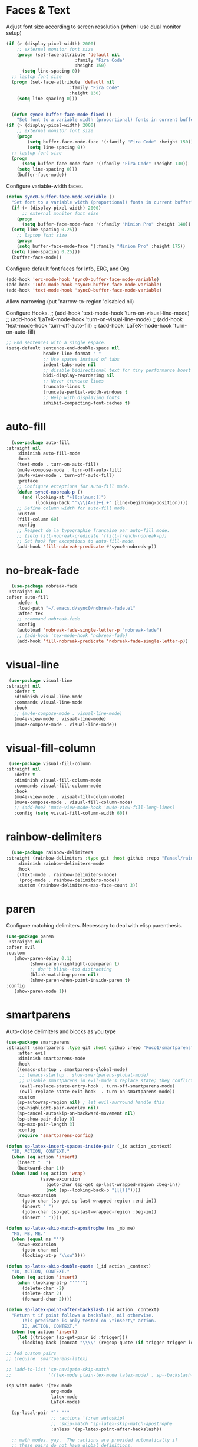* Faces & Text

    Adjust font size according to screen resolution (when I use dual monitor setup)
#+BEGIN_SRC emacs-lisp
  (if (> (display-pixel-width) 2000)
      ;; external monitor font size
      (progn (set-face-attribute 'default nil 
                            :family "Fira Code"
                            :height 150)
        (setq line-spacing 0))
    ;; laptop font size
    (progn (set-face-attribute 'default nil 
                          :family "Fira Code"
                          :height 130)
      (setq line-spacing 0)))


    (defun sync0-buffer-face-mode-fixed ()
      "Set font to a variable width (proportional) fonts in current buffer"
  (if (> (display-pixel-width) 2000)
      ;; external monitor font size
      (progn 
          (setq buffer-face-mode-face '(:family "Fira Code" :height 150))
          (setq line-spacing 0))
    ;; laptop font size
    (progn 
        (setq buffer-face-mode-face '(:family "Fira Code" :height 130))
      (setq line-spacing 0)))
      (buffer-face-mode))
 #+END_SRC

  Configure variable-width faces.
  #+BEGIN_SRC emacs-lisp
    (defun sync0-buffer-face-mode-variable ()
      "Set font to a variable width (proportional) fonts in current buffer"
      (if (> (display-pixel-width) 2000)
          ;; external monitor font size
        (progn
          (setq buffer-face-mode-face '(:family "Minion Pro" :height 140))
      (setq line-spacing 0.25))
        ;; laptop font size
        (progn
        (setq buffer-face-mode-face '(:family "Minion Pro" :height 175))
      (setq line-spacing 0.25)))
      (buffer-face-mode))
 #+END_SRC

    Configure default font faces for Info, ERC, and Org
#+BEGIN_SRC emacs-lisp
  (add-hook 'erc-mode-hook 'sync0-buffer-face-mode-variable)
  (add-hook 'Info-mode-hook 'sync0-buffer-face-mode-variable)
  (add-hook 'text-mode-hook 'sync0-buffer-face-mode-variable)
 #+END_SRC

  Allow narrowing
    (put 'narrow-to-region 'disabled nil)

Configure Hooks. 
   ;; (add-hook 'text-mode-hook 'turn-on-visual-line-mode)
   ;; (add-hook 'LaTeX-mode-hook 'turn-on-visual-line-mode)
   ;; (add-hook 'text-mode-hook 'turn-off-auto-fill)
   ;; (add-hook 'LaTeX-mode-hook 'turn-on-auto-fill)


#+BEGIN_SRC emacs-lisp
  ;; End sentences with a single espace.
  (setq-default sentence-end-double-space nil
                header-line-format " "
                ;; Use spaces instead of tabs
                indent-tabs-mode nil              
                ;; disable bidirectional text for tiny performance boost
                bidi-display-reordering nil 
                ;; Never truncate lines
                truncate-lines t
                truncate-partial-width-windows t
                ;; Help with displaying fonts
                inhibit-compacting-font-caches t)
 #+END_SRC

* auto-fill

 #+BEGIN_SRC emacs-lisp
   (use-package auto-fill
 :straight nil
     :diminish auto-fill-mode
     :hook 
     (text-mode . turn-on-auto-fill)
     (mu4e-compose-mode . turn-off-auto-fill)
     (mu4e-view-mode . turn-off-auto-fill)
     :preface
     ;; Configure exceptions for auto-fill mode. 
     (defun sync0-nobreak-p ()
       (and (looking-at "+[[:alnum:]]")
            (looking-back "^\\\[A-z]+{.+" (line-beginning-position))))
     ;; Define column width for auto-fill mode. 
     :custom
     (fill-column 60)
     :config
     ;; Respect de la typographie française par auto-fill mode.
     ;; (setq fill-nobreak-predicate '(fill-french-nobreak-p))
     ;; Set hook for exceptions to auto-fill-mode.
     (add-hook 'fill-nobreak-predicate #'sync0-nobreak-p))
  #+END_SRC

* no-break-fade
#+BEGIN_SRC emacs-lisp
  (use-package nobreak-fade 
 :straight nil
:after auto-fill
    :defer t
    :load-path "~/.emacs.d/sync0/nobreak-fade.el" 
    :after tex
    ;; :command nobreak-fade
    :config
    (autoload 'nobreak-fade-single-letter-p "nobreak-fade")
    ;; (add-hook 'tex-mode-hook 'nobreak-fade)
    (add-hook 'fill-nobreak-predicate 'nobreak-fade-single-letter-p))
#+END_SRC

* visual-line
#+BEGIN_SRC emacs-lisp
  (use-package visual-line
 :straight nil
    :defer t
    :diminish visual-line-mode
    :commands visual-line-mode
    :hook 
    ;; (mu4e-compose-mode . visual-line-mode)
    (mu4e-view-mode . visual-line-mode) 
    (mu4e-compose-mode . visual-line-mode))
#+END_SRC

* visual-fill-column
#+BEGIN_SRC emacs-lisp
  (use-package visual-fill-column
 :straight nil
    :defer t
    :diminish visual-fill-column-mode
    :commands visual-fill-column-mode
    :hook 
    (mu4e-view-mode . visual-fill-column-mode)
    (mu4e-compose-mode . visual-fill-column-mode)
    ;; (add-hook 'mu4e-view-mode-hook 'mu4e-view-fill-long-lines)
    :config (setq visual-fill-column-width 60))
#+END_SRC

* rainbow-delimiters
#+BEGIN_SRC emacs-lisp
  (use-package rainbow-delimiters
:straight (rainbow-delimiters :type git :host github :repo "Fanael/rainbow-delimiters") 
    :diminish rainbow-delimiters-mode
    :hook 
    ((text-mode . rainbow-delimiters-mode)
     (prog-mode . rainbow-delimiters-mode))
    :custom (rainbow-delimiters-max-face-count 3))
  #+END_SRC 

* paren
Configure matching delimiters. Necessary to deal with elisp
parenthesis.

 #+BEGIN_SRC emacs-lisp
(use-package paren
 :straight nil
:after evil
:custom
   (show-paren-delay 0.1)
         (show-paren-highlight-openparen t)
         ;; don't blink--too distracting
         (blink-matching-paren nil)
         (show-paren-when-point-inside-paren t)
:config
   (show-paren-mode 1))
  #+END_SRC

* smartparens 
   Auto-close delimiters and blocks as you type

#+BEGIN_SRC emacs-lisp
(use-package smartparens
:straight (smartparens :type git :host github :repo "Fuco1/smartparens") 
    :after evil
    :diminish smartparens-mode
    :hook 
    ((emacs-startup . smartparens-global-mode)
     ;; (emacs-startup . show-smartparens-global-mode)
     ;; Disable smartparens in evil-mode's replace state; they conflict.
     (evil-replace-state-entry-hook . turn-off-smartparens-mode)
     (evil-replace-state-exit-hook  . turn-on-smartparens-mode))
    :custom
    (sp-autowrap-region nil) ; let evil-surround handle this
    (sp-highlight-pair-overlay nil)
    (sp-cancel-autoskip-on-backward-movement nil)
    (sp-show-pair-delay 0)
    (sp-max-pair-length 3)
    :config
    (require 'smartparens-config)

(defun sp-latex-insert-spaces-inside-pair (_id action _context)
  "ID, ACTION, CONTEXT."
  (when (eq action 'insert)
    (insert "  ")
    (backward-char 1))
  (when (and (eq action 'wrap)
             (save-excursion
               (goto-char (sp-get sp-last-wrapped-region :beg-in))
               (not (sp--looking-back-p "[[{(]"))))
    (save-excursion
      (goto-char (sp-get sp-last-wrapped-region :end-in))
      (insert " ")
      (goto-char (sp-get sp-last-wrapped-region :beg-in))
      (insert " "))))

(defun sp-latex-skip-match-apostrophe (ms _mb me)
  "MS, MB, ME."
  (when (equal ms "'")
    (save-excursion
      (goto-char me)
      (looking-at-p "\\sw"))))

(defun sp-latex-skip-double-quote (_id action _context)
  "ID, ACTION, CONTEXT."
  (when (eq action 'insert)
    (when (looking-at-p "''''")
      (delete-char -2)
      (delete-char 2)
      (forward-char 2))))

(defun sp-latex-point-after-backslash (id action _context)
  "Return t if point follows a backslash, nil otherwise.
      This predicate is only tested on \"insert\" action.
      ID, ACTION, CONTEXT."
  (when (eq action 'insert)
    (let ((trigger (sp-get-pair id :trigger)))
      (looking-back (concat "\\\\" (regexp-quote (if trigger trigger id))) nil))))

;; Add custom pairs
;; (require 'smartparens-latex)

;; (add-to-list 'sp-navigate-skip-match
;;              '((tex-mode plain-tex-mode latex-mode) . sp--backslash-skip-match))

(sp-with-modes '(tex-mode
                 org-mode
                 latex-mode
                 LaTeX-mode)

  (sp-local-pair "`" "'"
                 ;; :actions '(:rem autoskip)
                 ;; :skip-match 'sp-latex-skip-match-apostrophe
                 :unless '(sp-latex-point-after-backslash))

  ;; math modes, yay.  The :actions are provided automatically if
  ;; these pairs do not have global definitions.

  (sp-local-pair "$" "$")
  (sp-local-pair "\\[" "\\]"
                 :unless '(sp-latex-point-after-backslash))

  ;; disable useless pairs.
  (sp-local-pair "\\\\(" nil :actions nil)
  (sp-local-pair "'" nil :actions nil)
  (sp-local-pair "\\\"" nil :actions nil)

  ;; quote should insert ``'' instead of double quotes.  If we ever
  ;; need to insert ", C-q is our friend.
  ;; (sp-local-pair "``" "''"
  ;;                :trigger "\""
  ;;                :unless '(sp-latex-point-after-backslash)
  ;;                :post-handlers '(sp-latex-skip-double-quote))

  ;; add the prefix function sticking to {} pair
  (sp-local-pair "{" nil :prefix "\\\\\\(\\sw\\|\\s_\\)*")

  ;; do not add more space when slurping
  (sp-local-pair "{" "}")
  (sp-local-pair "(" ")")
  (sp-local-pair "[" "]")

  ;; pairs for big brackets.  Needs more research on what pairs are
  ;; useful to add here.  Post suggestions if you know some.
  ;; (sp-local-pair "\\left(" "\\right)"
  ;;                :trigger "\\l("
  ;;                :when '(sp-in-math-p)
  ;;                :post-handlers '(sp-latex-insert-spaces-inside-pair))
  ;; (sp-local-pair "\\left[" "\\right]"
  ;;                :trigger "\\l["
  ;;                :when '(sp-in-math-p)
  ;;                :post-handlers '(sp-latex-insert-spaces-inside-pair))
  ;; (sp-local-pair "\\left\\{" "\\right\\}"
  ;;                :trigger "\\l{"
  ;;                :when '(sp-in-math-p)
  ;;                :post-handlers '(sp-latex-insert-spaces-inside-pair))
  ;; (sp-local-pair "\\left|" "\\right|"
  ;;                :trigger "\\l|"
  ;;                :when '(sp-in-math-p)
  ;;                :post-handlers '(sp-latex-insert-spaces-inside-pair))
  ;; (sp-local-pair "\\bigl(" "\\bigr)"
  ;;                :post-handlers '(sp-latex-insert-spaces-inside-pair))
  ;; (sp-local-pair "\\biggl(" "\\biggr)"
  ;;                :post-handlers '(sp-latex-insert-spaces-inside-pair))
  ;; (sp-local-pair "\\Bigl(" "\\Bigr)"
  ;;                :post-handlers '(sp-latex-insert-spaces-inside-pair))
  ;; (sp-local-pair "\\Biggl(" "\\Biggr)"
  ;;                :post-handlers '(sp-latex-insert-spaces-inside-pair))
  ;; (sp-local-pair "\\bigl[" "\\bigr]"
  ;;                :post-handlers '(sp-latex-insert-spaces-inside-pair))
  ;; (sp-local-pair "\\biggl[" "\\biggr]"
  ;;                :post-handlers '(sp-latex-insert-spaces-inside-pair))
  ;; (sp-local-pair "\\Bigl[" "\\Bigr]"
  ;;                :post-handlers '(sp-latex-insert-spaces-inside-pair))
  ;; (sp-local-pair "\\Biggl[" "\\Biggr]"
  ;;                :post-handlers '(sp-latex-insert-spaces-inside-pair))
  ;; (sp-local-pair "\\bigl\\{" "\\bigr\\}"
  ;;                :post-handlers '(sp-latex-insert-spaces-inside-pair))
  ;; (sp-local-pair "\\biggl\\{" "\\biggr\\}"
  ;;                :post-handlers '(sp-latex-insert-spaces-inside-pair))
  ;; (sp-local-pair "\\Bigl\\{" "\\Bigr\\}"
  ;;                :post-handlers '(sp-latex-insert-spaces-inside-pair))
  ;; (sp-local-pair "\\Biggl\\{" "\\Biggr\\}"
  ;;                :post-handlers '(sp-latex-insert-spaces-inside-pair))
  ;; (sp-local-pair "\\lfloor" "\\rfloor"
  ;;                :post-handlers '(sp-latex-insert-spaces-inside-pair))
  ;; (sp-local-pair "\\lceil" "\\rceil"
  ;;                :post-handlers '(sp-latex-insert-spaces-inside-pair))
  ;; (sp-local-pair "\\langle" "\\rangle"
  ;;                :post-handlers '(sp-latex-insert-spaces-inside-pair))
  ;; (sp-local-pair  "\\lVert" "\\rVert"
  ;;                 :when '(sp-in-math-p)
  ;;                 :trigger "\\lVert"
  ;;                 :post-handlers '(sp-latex-insert-spaces-inside-pair))
  ;; (sp-local-pair  "\\lvert" "\\rvert"
  ;;                 :when '(sp-in-math-p)
  ;;                 :trigger "\\lvert"
  ;;                 :post-handlers '(sp-latex-insert-spaces-inside-pair)))

  ;; some common wrappings
  (sp-local-tag "\"" "``" "''" :actions '(wrap)))

(defhydra hydra-learn-sp (:hint nil)
  "
          _B_ backward-sexp            -----
          _F_ forward-sexp               _s_ splice-sexp
          _L_ backward-down-sexp         _df_ splice-sexp-killing-forward
          _H_ backward-up-sexp           _db_ splice-sexp-killing-backward
        ^^------                         _da_ splice-sexp-killing-around
          _k_ down-sexp                -----
          _j_ up-sexp                    _C-s_ select-next-thing-exchange
        -^^-----                         _C-p_ select-previous-thing
          _n_ next-sexp                  _C-n_ select-next-thing
          _p_ previous-sexp            -----
          _a_ beginning-of-sexp          _C-f_ forward-symbol
          _z_ end-of-sexp                _C-b_ backward-symbol
        --^^-                          -----
          _t_ transpose-sexp             _c_ convolute-sexp
        -^^--                            _g_ absorb-sexp
          _x_ delete-char                _q_ emit-sexp
          _dw_ kill-word               -----
          _dd_ kill-sexp                 _,b_ extract-before-sexp
        -^^--                            _,a_ extract-after-sexp
          _S_ unwrap-sexp              -----
        -^^--                            _AP_ add-to-previous-sexp
          _C-h_ forward-slurp-sexp       _AN_ add-to-next-sexp
          _C-l_ forward-barf-sexp      -----
          _C-S-h_ backward-slurp-sexp    _ join-sexp
          _C-S-l_ backward-barf-sexp     _|_ split-sexp
        "
  ;; TODO: Use () and [] - + * | <space>
  ("B" sp-backward-sexp );; similiar to VIM b
  ("F" sp-forward-sexp );; similar to VIM f
  ;;
  ("L" sp-backward-down-sexp )
  ("H" sp-backward-up-sexp )
  ;;
  ("k" sp-down-sexp ) ; root - towards the root
  ("j" sp-up-sexp )
  ;;
  ("n" sp-next-sexp )
  ("p" sp-previous-sexp )
  ;; a..z
  ("a" sp-beginning-of-sexp )
  ("z" sp-end-of-sexp )
  ;;
  ("t" sp-transpose-sexp )
  ;;
  ("x" sp-delete-char )
  ("dw" sp-kill-word )
  ;;("ds" sp-kill-symbol ) ;; Prefer kill-sexp
  ("dd" sp-kill-sexp )
  ;;("yy" sp-copy-sexp ) ;; Don't like it. Pref visual selection
  ;;
  ("S" sp-unwrap-sexp ) ;; Strip!
  ;;("wh" sp-backward-unwrap-sexp ) ;; Too similar to above
  ;;
  ("C-h" sp-forward-slurp-sexp )
  ("C-l" sp-forward-barf-sexp )
  ("C-S-h" sp-backward-slurp-sexp )
  ("C-S-l" sp-backward-barf-sexp )
  ;;
  ;;("C-[" (bind (sp-wrap-with-pair "[")) ) ;;FIXME
  ;;("C-(" (bind (sp-wrap-with-pair "(")) )
  ;;
  ("s" sp-splice-sexp )
  ("df" sp-splice-sexp-killing-forward )
  ("db" sp-splice-sexp-killing-backward )
  ("da" sp-splice-sexp-killing-around )
  ;;
  ("C-s" sp-select-next-thing-exchange )
  ("C-p" sp-select-previous-thing )
  ("C-n" sp-select-next-thing )
  ;;
  ("C-f" sp-forward-symbol )
  ("C-b" sp-backward-symbol )
  ;;
  ;;("C-t" sp-prefix-tag-object)
  ;;("H-p" sp-prefix-pair-object)
  ("c" sp-convolute-sexp )
  ("g" sp-absorb-sexp )
  ("q" sp-emit-sexp )
  ;;
  (",b" sp-extract-before-sexp )
  (",a" sp-extract-after-sexp )
  ;;
  ("AP" sp-add-to-previous-sexp );; Difference to slurp?
  ("AN" sp-add-to-next-sexp )
  ;;
  ("_" sp-join-sexp ) ;;Good
  ("|" sp-split-sexp )) 

    :bind (("M-g M-p" . hydra-learn-sp/body)))
#+END_SRC 

* abbrev

#+BEGIN_SRC emacs-lisp
  (use-package abbrev
 :straight nil
    :diminish abbrev-mode
    :custom
    ;; Tell Emacs where to read abbrevs.  
    (abbrev-file-name "~/.emacs.d/abbrev_defs")
    ;; Save abbrevs when files are saved.
    (save-abbrevs t)
    ;; Don't notify when abbrevs are saved.
    (save-abbrevs 'silently)
    ;; Accept ' as a word constituent. 
    (dabbrev-abbrev-char-regexp  "\\sw")
    :config 
    ;; Avoid errors when reading abbrev_defs.
    (if (file-exists-p abbrev-file-name)
        (quietly-read-abbrev-file))

    ;; Avoid expansion character insertion. 
    ;; Use this function on a per-abbrev basis.
    ;; This is the "hook" function
    (defun dont-insert-expansion-char ()  t) 
    ;; The hook should have a "no-self-insert" property set 
    (put 'dont-insert-expansion-char 'no-self-insert t) 

    ;; Initialize abbrev-mode by default. 
    (setq-default abbrev-mode t)

    ;; Add abbrevs manually.
    (defun sync0-define-local-abbrev (name expansion)
      "Defines a new abbrev for current local abbrev table."
      (interactive "sEnter abbrev:\nsEnter expansion:")
      (when (and name expansion (not (equal name expansion)))
        (define-abbrev local-abbrev-table name expansion)
        (message "\"%s\" now expands to \"%s\" %sally"
                 name expansion "loc")))

    ;; Auto-update abbrev table on save.
    (add-hook 'after-save-hook (lambda ()
                                 (when (equal buffer-file-name "/home/sync0/.emacs.d/abbrev_defs")
                                   (read-abbrev-file)))))
  #+END_SRC 
  
* company-mode
#+BEGIN_SRC emacs-lisp
        (use-package company
        ;; :straight (company :type git :host github :repo "company-mode/company-mode") 
        :hook
        (after-init . global-company-mode)
        :custom
                (company-idle-delay 0.1)
                (company-minimum-prefix-length 2)
                (company-tooltip-limit 5)
                (company-tooltip-align-annotations t)
                (company-require-match 'never)
                (company-global-modes '(not erc-mode message-mode help-mode gud-mode))
                (company-frontends '(company-pseudo-tooltip-frontend 
                            company-echo-metadata-frontend))  
                (company-backends '(company-capf))
                (company-auto-complete nil)
                ;; (company-auto-complete-chars nil)
                ;; Only search the current buffer for `company-dabbrev' (a backend that
                ;; suggests text your open buffers). This prevents Company from causing
                ;; lag once you have a lot of buffers open.
                ;; company-dabbrev-other-buffers nil
                ;; Make `company-dabbrev' fully case-sensitive, to improve UX with
                ;; domain-specific words with particular casing.
      ;; company-dabbrev-ignore-case nil
                ;; company-dabbrev-downcase nil
    :config
;; Disable company-mode in bibtex-mode (clashes with yasnippets)
 (add-hook 'bibtex-mode-hook (company-mode -1))
   ;; (require 'company-bibtex)

    (defvar +company-backend-alist
      '((text-mode company-capf  company-yasnippet company-org-roam)
      ;; '((text-mode company-capf  company-yasnippet company-ispell company-org-roam)
      ;; '((text-mode company-capf company-dabbrev company-yasnippet company-ispell company-org-roam)
      ;;(text-mode company-capf company-yasnippet company-ispell company-bibtex)
        (prog-mode company-elisp company-capf company-yasnippet)
        (conf-mode company-capf company-dabbrev-code company-yasnippet))
      "An alist matching modes to company backends. The backends for any mode is
    built from this.")

    (defun +company--backends ()
      (let (backends)
        (let ((mode major-mode)
              (modes (list major-mode)))
          (while (setq mode (get mode 'derived-mode-parent))
            (push mode modes))
          (dolist (mode modes)
            (dolist (backend (append (cdr (assq mode +company-backend-alist))
                                     (default-value 'company-backends)))
              (push backend backends)))
          (delete-dups
           (append (cl-loop for (mode . backends) in +company-backend-alist
                            if (or (eq major-mode mode)  ; major modes
                                   (and (boundp mode)
                                        (symbol-value mode))) ; minor modes
                            append backends)
                   (nreverse backends))))))

    (defun doom-temp-buffer-p (buf)
      "Returns non-nil if BUF is temporary."
      (equal (substring (buffer-name buf) 0 1) " "))

    (defun +company-init-backends-h ()
      "Set `company-backends' for the current buffer."
      (or (memq major-mode '(fundamental-mode special-mode))
          buffer-read-only
          (doom-temp-buffer-p (or (buffer-base-buffer) (current-buffer)))
          (setq-local company-backends (+company--backends))))

    (put '+company-init-backends-h 'permanent-local-hook t)

    (add-hook 'after-change-major-mode-hook #'+company-init-backends-h 'append)

    (defun sync0-config-prose-completion ()
      "Make auto-complete less agressive in this buffer."
      (setq-local company-minimum-prefix-length 4))
    ;;  (setq-local ac-auto-start 6)

    (add-hook 'text-mode-hook #'sync0-config-prose-completion)

      )
#+END_SRC 

* company-bibtex
 #+BEGIN_SRC emacs-lisp
  (use-package company-bibtex
:straight (company-bibtex :type git :host github :repo "gbgar/company-bibtex") 
:disabled t
:custom
(company-bibtex-key-regex "[[:alnum:]+_]*")
(company-bibtex-bibliography '("/home/sync0/Dropbox/notes/bibliography.bib")))
 #+END_SRC 

* company-box
#+BEGIN_SRC emacs-lisp
  (use-package company-box
:straight (company-box :type git :host github :repo "sebastiencs/company-box") 
    ;; :when (featurep! +childframe)
    :hook (company-mode . company-box-mode)
    :config
    (setq company-box-show-single-candidate t
          company-box-backends-colors nil
;;          company-box-max-candidates 50
          company-box-icons-alist 'company-box-icons-all-the-icons
          ;; company-box-icons-functions
          ;; (cons #'+company-box-icons--elisp-fn
          ;;       (delq 'company-box-icons--elisp
          ;;             company-box-icons-functions))
          company-box-icons-all-the-icons
          (let ((all-the-icons-scale-factor 0.8))
            `((Unknown       . ,(all-the-icons-material "find_in_page"             :face 'all-the-icons-purple))
              (Text          . ,(all-the-icons-material "text_fields"              :face 'all-the-icons-green))
              (Method        . ,(all-the-icons-material "functions"                :face 'all-the-icons-red))
              (Function      . ,(all-the-icons-material "functions"                :face 'all-the-icons-red))
              (Constructor   . ,(all-the-icons-material "functions"                :face 'all-the-icons-red))
              (Field         . ,(all-the-icons-material "functions"                :face 'all-the-icons-red))
              (Variable      . ,(all-the-icons-material "adjust"                   :face 'all-the-icons-blue))
              (Class         . ,(all-the-icons-material "class"                    :face 'all-the-icons-red))
              (Interface     . ,(all-the-icons-material "settings_input_component" :face 'all-the-icons-red))
              (Module        . ,(all-the-icons-material "view_module"              :face 'all-the-icons-red))
              (Property      . ,(all-the-icons-material "settings"                 :face 'all-the-icons-red))
              (Unit          . ,(all-the-icons-material "straighten"               :face 'all-the-icons-red))
              (Value         . ,(all-the-icons-material "filter_1"                 :face 'all-the-icons-red))
              (Enum          . ,(all-the-icons-material "plus_one"                 :face 'all-the-icons-red))
              (Keyword       . ,(all-the-icons-material "filter_center_focus"      :face 'all-the-icons-red))
              (Snippet       . ,(all-the-icons-material "short_text"               :face 'all-the-icons-red))
              (Color         . ,(all-the-icons-material "color_lens"               :face 'all-the-icons-red))
              (File          . ,(all-the-icons-material "insert_drive_file"        :face 'all-the-icons-red))
              (Reference     . ,(all-the-icons-material "collections_bookmark"     :face 'all-the-icons-red))
              (Folder        . ,(all-the-icons-material "folder"                   :face 'all-the-icons-red))
              (EnumMember    . ,(all-the-icons-material "people"                   :face 'all-the-icons-red))
              (Constant      . ,(all-the-icons-material "pause_circle_filled"      :face 'all-the-icons-red))
              (Struct        . ,(all-the-icons-material "streetview"               :face 'all-the-icons-red))
              (Event         . ,(all-the-icons-material "event"                    :face 'all-the-icons-red))
              (Operator      . ,(all-the-icons-material "control_point"            :face 'all-the-icons-red))
              (TypeParameter . ,(all-the-icons-material "class"                    :face 'all-the-icons-red))
              (Template      . ,(all-the-icons-material "short_text"               :face 'all-the-icons-green))
              (ElispFunction . ,(all-the-icons-material "functions"                :face 'all-the-icons-red))
              (ElispVariable . ,(all-the-icons-material "check_circle"             :face 'all-the-icons-blue))
              (ElispFeature  . ,(all-the-icons-material "stars"                    :face 'all-the-icons-orange))
              (ElispFace     . ,(all-the-icons-material "format_paint"            :face 'all-the-icons-pink))))))
#+END_SRC 

  (add-to-list 'company-box-frame-parameters '(tab-bar-lines . 0))


  company-idle-delay 0.1
 company-minimum-prefix-length 2 
 (setq company-idle-delay 0.1
       company-minimum-prefix-length 3
       company-backends '(company-capf
                          company-ispell
                          company-yasnippet
                          company-etags
                          company-elisp
                          company-files
                          company-gtags))

 (require 'company)

 (add-hook 'after-init-hook 'global-company-mode)

 ;; Don't enable company-mode in below major modes, OPTIONAL
 (setq company-global-modes '(not eshell-mode comint-mode erc-mode rcirc-mode))

 ;; "text-mode" is a major mode for editing files of text in a human language"
 ;; most major modes for non-programmers inherit from text-mode
 (defun text-mode-hook-setup ()
   ;; make `company-backends' local is critcal
   ;; or else, you will have completion in every major mode, that's very annoying!
   (make-local-variable 'company-backends)


 (setq company-ispell-available t) ; error without this

   ;; company-ispell is the plugin to complete words
 (add-to-list 'company-backends 'company-ispell)

 ;; OPTIONAL, if `company-ispell-dictionary' is nil, `ispell-complete-word-dict' is used
 ;; but I prefer hard code the dictionary path. That's more portable.
 (setq company-ispell-dictionary (file-truename "~/.emacs.d/dictionaries/francais.txt")))


 (add-hook 'text-mode-hook 'text-mode-hook-setup)

 (defun toggle-company-ispell ()
   (interactive)
   (cond
    ((memq 'company-ispell company-backends)
     (setq company-backends (delete 'company-ispell company-backends))
     (message "company-ispell disabled"))
    (t
     (add-to-list 'company-backends 'company-ispell)
     (message "company-ispell enabled!"))))

 ;; skip the downcase that company does to the variables I autocomplete
 (setq company-dabbrev-downcase 0)

 ;; time it takes before company begins completing
 (setq company-idle-delay 0.1)
 ;;(setq company-selection-wrap-around t)
 (define-key company-active-map [tab] 'company-complete)
 ;;(define-key company-active-map (kbd "M-j") 'company-select-next)
 ;;(define-key company-active-map (kbd "M-k") 'company-select-previous)
 ;;(add-hook 'company-mode-hook
  ;;           (lambda ()
    ;;           (define-key evil-insert-state-local-map (kbd "TAB") 'company-complete)
      ;;         (define-key evil-insert-state-local-map (kbd "C-j") 'company-select-next)
        ;;       (define-key evil-insert-state-local-map (kbd "C-k") 'company-select-previous)))

 ;; avoid conflict with yasnippet 
 (advice-add 'company-complete-common :before (lambda () (setq my-company-point (point))))
 (advice-add 'company-complete-common :after (lambda ()
  		  				 (when (equal my-company-point (point))
  			  			   (yas-expand))))

* ispell 
#+BEGIN_SRC emacs-lisp
  (use-package ispell
    :custom
    ;; Save a new word to personal dictionary without asking
    (ispell-silently-savep t)
    ;; Set up hunspell dictionaries
    (ispell-hunspell-dict-paths-alist
     '(("en_US-large" "/usr/share/hunspell/en_US-large.aff")
       ("de_DE" "/usr/share/hunspell/de_DE.aff")
       ;; ("it_IT" "/usr/share/hunspell/it_IT.aff")
       ("es" "/usr/share/hunspell/es.aff")
       ("pt_BR" "/usr/share/hunspell/pt_BR.aff")
       ("fr_FR" "/usr/share/hunspell/fr_FR.aff")))
    :config 
    ;; if hunspell does NOT exist, use aspell
    (cond ((executable-find "hunspell")
           (setq ispell-program-name "hunspell")
           ;;(setq ispell-local-dictionary "en_US")
           (setq ispell-local-dictionary-alist '(("en_US-large" "[[:alpha:]]" "[^[:alpha:]]" "['-]" t ("-d" "en_US-large" ) nil utf-8)
                                                 ("de_DE" "[[:alpha:]ÄÖÜéäöüß]" "[^[:alpha:]ÄÖÜéäöüß]" "['’-]" t ("-d" "de_DE") nil utf-8)
                                                 ("es" "[[:alpha:]ÁÉÍÓÚÄËÏÖÜÑáéíóúäëïöüñ]" "[^[:alpha:]ÁÉÍÓÚÄËÏÖÜÑáéíóúäëïöüñ]" "['’-]" t ("-d" "es") nil utf-8)
                                                 ("pt_BR" "[[:alpha:]a-zàáâãçéêíóôõúüA-ZÀÁÂÃÇÉÊÍÓÔÕÚÜ]" "[^[:alpha:]a-zàáâãçéêíóôõúüA-ZÀÁÂÃÇÉÊÍÓÔÕÚÜ]" "['-]" t  ("-d" "pt_BR") nil utf-8)
                                                 ;; ("pt_BR" "[a-zàáâãçéêíóôõúüA-ZÀÁÂÃÇÉÊÍÓÔÕÚÜ]" "[^a-zàáâãçéêíóôõúüA-ZÀÁÂÃÇÉÊÍÓÔÕÚÜ]" "['-]" t  ("-d" "pt_BR") nil utf-8)
                                                 ;; ("it_IT" "[[:alpha:]AEÉIOUàèéìòù]" "[^[:alpha:]AEÉIOUàèéìòù]" "['’-]" t ("-d" "it_IT") "~tex" nil utf-8)
                                                 ("fr_FR" "[[:alpha:]ÀÂÇÈÉÊËÎÏÔÙÛÜàâçèéêëîïôùûü]" "[^[:alpha:]ÀÂÇÈÉÊËÎÏÔÙÛÜàâçèéêëîïôùûü]" "[’'-]" t ("-d" "fr_FR")  nil utf-8))))

          ((executable-find "aspell")
           (setq ispell-program-name "aspell")
           ;; Please note ispell-extra-args contains ACTUAL parameters passed to aspell
           (setq ispell-extra-args '("--sug-mode=ultra"))))

    ;; This functions was borrowed from Artur Malabarba. See his discussion
    ;; here:
    ;; http://endlessparentheses.com/ispell-and-abbrev-the-perfect-auto-correct.html

    ;; Ignore sections of files for spellcheck
    (add-to-list 'ispell-skip-region-alist '(":\\(PROPERTIES\\|LOGBOOK\\):" . ":END:"))
    (add-to-list 'ispell-skip-region-alist '("#\\+BEGIN_SRC" . "#\\+END_SRC"))
    (add-to-list 'ispell-skip-region-alist '("#\\+BEGIN_EXAMPLE" . "#\\+END_EXEMPLE"))
    (add-to-list 'ispell-skip-region-alist '("#\\+BEGIN_equation" . "#\\+END_equation"))
    (add-to-list 'ispell-skip-region-alist '("#\\+BEGIN_labeling" . "#\\+END_labeling"))
    (add-to-list 'ispell-skip-region-alist '("#\\+BEGIN_equation*" . "#\\+END_equation*"))
    (add-to-list 'ispell-skip-region-alist '("#\\+BEGIN_align" . "#\\+END_align"))
    (add-to-list 'ispell-skip-region-alist '("#\\+BEGIN_align*" . "#\\+END_align*"))
    (add-to-list 'ispell-skip-region-alist '(org-property-drawer-re))
    (add-to-list 'ispell-skip-region-alist '("\\$" . "\\$")))
#+END_SRC 

* flyspell
 #+BEGIN_SRC emacs-lisp
   (use-package flyspell 
     :diminish flyspell-mode
     :after (org ispell)
     :hook (text-mode . flyspell-mode)
     :custom
     (ispell-parser 'tex)
     (flyspell-issue-message-flag nil)
     :config
     ;; Check next highlighted word custom function.
     (defun sync0-flyspell-check-next-highlighted-word ()
       "Custom function to spell check next highlighted word"
       (interactive)
       (flyspell-goto-next-error)
       (ispell-word)))
 #+END_SRC 

* guess-language
Emacs minor mode that detects the language you're typing in.
Automatically switches spell checker. Supports multiple languages
per document.

#+BEGIN_SRC emacs-lisp
      (use-package guess-language
:straight (guess-language :type git :host github :repo "tmalsburg/guess-language.el") 
        :after (ispell evil hydra company)
        :hook (text-mode . guess-language-mode)
        :init
        (set-input-method nil)

        (defvar sync0-language-active 'english
          "Currently active natural language")
        :custom
        (guess-language-languages '(en fr es de pt))
        (guess-language-min-paragraph-length 30)
        (guess-language-langcodes
         '((en . ("en_US-large" "english"))
           ;; (it . ("it_IT" "italian"))
           (pt . ("pt_BR" "portuguese"))
           (de . ("de_DE" "german"))
           (fr . ("fr_FR" "french"))
           (es . ("es" "spanish"))))
        :config 

        (defun sync0-language-change (lang beginning end)
          "Set of functions to run after a different language is detected."
          (unless (string-equal guess-language-current-language lang)
            ;;(unless (string-equal sync0-language-active-language lang))
            (cond 
             ((string-equal lang "es")
              (progn
                (setq sync0-language-active "spanish")
                (setq local-abbrev-table spanish-mode-abbrev-table)
                (set-input-method "spanish-prefix")
                (ispell-change-dictionary "es")
                ;;  (setq company-ispell-dictionary  (file-truename (concat user-emacs-directory "dictionaries/spanish.txt")))
                ))
             ((string-equal lang "de")
              (progn
                (setq sync0-language-active "german")
                (setq local-abbrev-table german-mode-abbrev-table)
                (set-input-method "german-prefix")
                (ispell-change-dictionary "de_DE")
                 ;; (setq company-ispell-dictionary  (file-truename (concat user-emacs-directory "dictionaries/french.txt")))
                ))
             ((string-equal lang "pt")
              (progn
                (setq sync0-language-active "portuguese")
                (setq local-abbrev-table portuguese-mode-abbrev-table)
                (set-input-method "portuguese-prefix")
                (ispell-change-dictionary "pt_BR")
                ;;  (setq company-ispell-dictionary  (file-truename (concat user-emacs-directory "dictionaries/portuguese.txt")))
                ))
             ((string-equal lang "fr")
              (progn
                (setq sync0-language-active "french")
                (setq local-abbrev-table french-mode-abbrev-table)
                (set-input-method "french-prefix")
                (ispell-change-dictionary "fr_FR")
                 ;; (setq company-ispell-dictionary  (file-truename (concat user-emacs-directory "dictionaries/french.txt")))
                ))
             ((string-equal lang "en")
              (progn
                (setq sync0-language-active "english")
                (setq local-abbrev-table english-mode-abbrev-table)
                (set-input-method nil)
                (ispell-change-dictionary "en_US-large")
                ;;  (setq company-ispell-dictionary  (file-truename (concat user-emacs-directory "dictionaries/english.txt")))
                )))))

    (defvar sync0-change-language-actions-alist
      '((?1 "en" (lambda ()
                (progn
                  (message "English is the active language")
                  (setq  guess-language-current-language 'en)
                  (setq sync0-language-active "english")
                  (setq local-abbrev-table english-mode-abbrev-table)
                  (set-input-method nil)
                  (ispell-change-dictionary "en_US-large")
  ;;                 (setq company-ispell-dictionary  (concat user-emacs-directory "dictionaries/english.txt"))
  )))
        (?2 "es" (lambda ()
              (progn
                  (message "El castellano es la lengua activa")
                  (setq  guess-language-current-language 'es)
                (setq sync0-language-active "spanish")
                (setq local-abbrev-table spanish-mode-abbrev-table)
                (set-input-method "spanish-prefix")
                (ispell-change-dictionary "es")
  ;;                (setq company-ispell-dictionary  (concat user-emacs-directory "dictionaries/spanish.txt"))
  )))
        (?3 "pt" (lambda ()
              (progn
                  (message "O português é a linguagem ativa")
                  (setq  guess-language-current-language 'pt)
                (setq sync0-language-active "portuguese")
                (setq local-abbrev-table portuguese-mode-abbrev-table)
                (set-input-method "portuguese-prefix")
                (ispell-change-dictionary "pt_BR")
  ;;                (setq company-ispell-dictionary  (concat user-emacs-directory "dictionaries/portuguese.txt"))
  )))
        (?4 "fr" (lambda ()
              (progn
                  (setq  guess-language-current-language 'fr)
                (setq sync0-language-active "french")
                (setq local-abbrev-table french-mode-abbrev-table)
                (set-input-method "french-prefix")
                (ispell-change-dictionary "fr_FR")
                  ;; (setq company-ispell-dictionary  (concat user-emacs-directory "dictionaries/french.txt"))
                  (message "Le français est la langue active"))))
        (?5 "de" (lambda ()
              (progn
                  (message "Deutsch ist die aktuelle Sprache")
                  (setq  guess-language-current-language 'de)
                (setq sync0-language-active "german")
                (setq local-abbrev-table german-mode-abbrev-table)
                (set-input-method "german-prefix")
                (ispell-change-dictionary "de_DE")
  ;;                (setq company-ispell-dictionary  (concat user-emacs-directory "dictionaries/french.txt"))
  ))))
      "List that associates number letters to descriptions and actions.")

    (defun sync0-change-current-language ()
      "Lets the user choose the animal and takes the corresponding action.
    Returns whatever the action returns."
      (interactive)
      (let ((choice
             (read-char-choice
              (mapconcat
               (lambda (item) (format "[%c] %s" (car item) (cadr item)))
               sync0-change-language-actions-alist " ")
                      (mapcar #'car sync0-change-language-actions-alist))))
        (funcall (nth 2 (assoc choice sync0-change-language-actions-alist)))))

    ;;     (defun sync0-change-current-language (lang)
    ;;       "Same funciton as sync0-language-change, but with interactive form."

    ;; ;; this interactive expression is problematic. I have to analyse
    ;; ;; the way completing-read works
    ;;   (interactive
    ;;    (let ((completion-case t))
    ;;      (list (completing-read "Choose: " '(en fr pt de es) nil t))))

    ;;       (if (string-equal guess-language-current-language lang)
    ;;         (message "`%s' is already the active language" lang)

    ;; (progn
    ;;         (message "Active language changed to `%s'" lang)
    ;;         (setq  guess-language-current-language lang)
    ;;         (cond 
    ;;          ((string-equal lang "es")
    ;;           (progn
    ;;             (setq sync0-language-active "spanish")
    ;;             (setq local-abbrev-table spanish-mode-abbrev-table)
    ;;             (set-input-method "spanish-prefix")
    ;;             (ispell-change-dictionary "es")
    ;;             (when (bound-and-true-p company-mode)
    ;;               (setq company-ispell-dictionary  (concat user-emacs-directory "dictionaries/spanish.txt")))))
    ;;          ((string-equal lang "de")
    ;;           (progn
    ;;             (setq sync0-language-active "german")
    ;;             (setq local-abbrev-table german-mode-abbrev-table)
    ;;             (set-input-method "german-prefix")
    ;;             (ispell-change-dictionary "de_DE")
    ;;             (when (bound-and-true-p company-mode)
    ;;               (setq company-ispell-dictionary  (concat user-emacs-directory "dictionaries/french.txt")))))
    ;;          ((string-equal lang "pt")
    ;;           (progn
    ;;             (setq sync0-language-active "portuguese")
    ;;             (setq local-abbrev-table portuguese-mode-abbrev-table)
    ;;             (set-input-method "portuguese-prefix")
    ;;             (ispell-change-dictionary "pt_BR")
    ;;             (when (bound-and-true-p company-mode)
    ;;               (setq company-ispell-dictionary  (concat user-emacs-directory "dictionaries/portuguese.txt")))))
    ;;          ((string-equal lang "fr")
    ;;           (progn
    ;;             (setq sync0-language-active "french")
    ;;             (setq local-abbrev-table french-mode-abbrev-table)
    ;;             (set-input-method "french-prefix")
    ;;             (ispell-change-dictionary "fr_FR")
    ;;             (when (bound-and-true-p company-mode)
    ;;               (setq company-ispell-dictionary  (concat user-emacs-directory "dictionaries/french.txt")))))
    ;;          ((string-equal lang "en")
    ;;           (progn
    ;;             (setq sync0-language-active "english")
    ;;             (setq local-abbrev-table english-mode-abbrev-table)
    ;;             (set-input-method nil)
    ;;             (ispell-change-dictionary "en_US-large")
    ;;             (when (bound-and-true-p company-mode)
    ;;               (setq company-ispell-dictionary  (concat user-emacs-directory "dictionaries/english.txt")))))))))

      (defun endless/simple-get-word ()
        (car-safe (save-excursion (ispell-get-word nil))))

      (defun endless/ispell-word-then-abbrev ()
        "Call `ispell-word', then create an abbrev for it.
      With prefix P, create local abbrev. Otherwise it will
      be global.
      If there's nothing wrong with the word at point, keep
      looking for a typo until the beginning of buffer. You can
      skip typos you don't want to fix with `SPC', and you can
      abort completely with `C-g'."
        (interactive)
        (let (bef aft)
          (save-excursion
            (while (if (setq bef (endless/simple-get-word))
                       ;; Word was corrected or used quit.
                       (if (ispell-word nil 'quiet)
                           nil ; End the loop.
                         ;; Also end if we reach `bob'.
                         (not (bobp)))
                     ;; If there's no word at point, keep looking
                     ;; until `bob'.
                     (not (bobp)))
              (backward-word)
              (backward-char))
            (setq aft (endless/simple-get-word)))
          (if (and aft bef (not (equal aft bef)))
              (let ((aft (downcase aft))
                    (bef (downcase bef)))
    ;; (unless
    ;;  (save-excursion
    ;;   (with-temp-buffer
    ;;    (insert-file-contents company-ispell-dictionary)
    ;;    (goto-char (point-min))
    ;;    (re-search-forward (concat "^" aft) nil t 1)))
    ;;    (write-region (concat aft "\n") nil company-ispell-dictionary 'append))
                (define-abbrev local-abbrev-table bef aft)
                (message "\"%s\" now expands to \"%s\" %sally"
                         bef aft "loc"))
            (user-error "No typo at or before point"))))

        (defun sync0-lookup-word (word)
          "Search an online dictionary for the word at point according
            to the active language minor mode."
          (interactive (list (save-excursion (car (ispell-get-word nil)))))
          (cond  ((string-equal guess-language-current-language "en") 
                  (browse-url (format "https://www.merriam-webster.com/dictionary/%s" word)))
                 ((string-equal guess-language-current-language "de") 
                  (browse-url (format "https://www.duden.de/rechtschreibung/%s" word)))
                 ((string-equal guess-language-current-language "pt") 
                  (browse-url (format "https://www.dicio.com.br/%s" word)))
                 ((string-equal guess-language-current-language "fr") 
                  (browse-url (format "https://dictionnaire.lerobert.com/definition/%s#definitions" word)))
                 ((string-equal guess-language-current-language "es") 
                  (browse-url (format "https://dle.rae.es/?w=%s" word)))
                 (t "No language minor mode specified")))




        (defun sync0-lookup-word (word)
          "Search an online dictionary for the word at point according
            to the active language minor mode."
          (interactive (list (save-excursion (car (ispell-get-word nil)))))
          (cond  ((string-equal guess-language-current-language "en") 
                  (browse-url (format "https://www.merriam-webster.com/dictionary/%s" word)))
                 ((string-equal guess-language-current-language "de") 
                  (browse-url (format "https://www.duden.de/rechtschreibung/%s" word)))
                 ((string-equal guess-language-current-language "pt") 
                  (browse-url (format "https://www.dicio.com.br/%s" word)))
                 ((string-equal guess-language-current-language "fr") 
                  (browse-url (format "https://dictionnaire.lerobert.com/definition/%s#definitions" word)))
                 ((string-equal guess-language-current-language "es") 
                  (browse-url (format "https://dle.rae.es/?w=%s" word)))
                 (t "No language minor mode specified")))

        (defun sync0-lookup-conjugation (word)
          "Search an online dictionary for the word at point according
            to the active language minor mode."
          (interactive (list (save-excursion (car (ispell-get-word nil)))))
          (cond  ((string-equal guess-language-current-language "en") 
                  (browse-url (format "https://www.merriam-webster.com/dictionary/%s" word)))
                 ((string-equal guess-language-current-language "de") 
                  (browse-url (format "https://www.verbformen.de/konjugation/?w=%s" word)))
                 ((string-equal guess-language-current-language "pt") 
                  (browse-url (format "https://www.conjugacao.com.br/verbo-%s/" word)))
                 ((string-equal guess-language-current-language "fr") 
                  (browse-url (format "http://la-conjugaison.nouvelobs.com/du/verbe/%s.php" word)))
                 ((string-equal guess-language-current-language "es") 
                  (browse-url (format "http://conjugador.reverso.net/conjugacion-espanol-verbo-%s.html" word)))
                 (t "No language minor mode specified")))

        (defun sync0-lookup-thesaurus (word)
          "Search an online dictionary for the word at point according
            to the active language minor mode."
          (interactive (list (save-excursion (car (ispell-get-word nil)))))
          (cond  ((string-equal guess-language-current-language "en") 
                  (browse-url (format "https://www.merriam-webster.com/thesaurus/%s" word)))
                 ((string-equal guess-language-current-language "fr") 
                  (browse-url (format "https://dictionnaire.lerobert.com/definition/%s#synonymes" word)))
                 ((string-equal guess-language-current-language "de") 
                  (browse-url (format "https://www.duden.de/rechtschreibung/%s#synonyme" word)))
                 ((string-equal guess-language-current-language "pt") 
                  (browse-url (format "https://www.dicio.com.br/%s" word)))
                 ((string-equal guess-language-current-language "es") 
                  (browse-url (format "http://conjugador.reverso.net/conjugacion-espanol-verbo-%s.html" word)))
                 (t "No language minor mode specified")))

  (defun sync0-guess-language-set-parts-of-speech ()
  "Choose parts of speech according to active language"
  (let* ((parts-list (list ()))
         (lang (prin1-to-string guess-language-current-language)))
    (cond ((string-equal lang "es")
           (progn
           (setq parts-list sync0-spanish-parts-speech)
            (ivy-completing-read "Elija uno: " parts-list)))
          ;; ((string-equal lang "de")
          ;; (setq sync0-language-active "german"))
          ((string-equal lang "pt")
           (progn
           (setq parts-list sync0-portuguese-parts-speech)
            (ivy-completing-read "Escolha um: " parts-list)))
           ((string-equal lang "fr")
           (progn
            (setq parts-list sync0-french-parts-speech)
            (ivy-completing-read "Choississez un : " parts-list)))
           ((string-equal lang "en")
           (progn
            (setq parts-list sync0-english-parts-speech)
             (ivy-completing-read "Choose one: " parts-list)))
                 (t "No language minor mode specified"))))

        (defhydra sync0-hydra-language-functions (:color amaranth :hint nil :exit t)
          "
        ^Language functions^
        ^^^------------------------
        _d_: Definition
        _c_: Conjugation
        _t_: Thesaurus
        [q] Quit
        "
          ;; Quickly work with bookmarks
          ("d" sync0-lookup-word)
          ("c" sync0-lookup-conjugation)
          ("t" sync0-lookup-thesaurus)
          ("q"  nil :color blue))

        (add-hook 'guess-language-after-detection-functions #'sync0-language-change)

        :bind (("M-#" . sync0-lookup-word)
               ("M-i" . endless/ispell-word-then-abbrev)
               ("C-d" . sync0-hydra-language-functions/body)
               ("M-$" . sync0-lookup-conjugation)))
#+END_SRC 

* 取 festival
This package simply reads aloud text selections. If this functionality
seems trivial, as an academic writer, it has proven quite useful. Use
it to improve the /feel/ (cadence and rhythm) of your writing. 

Caveat: Getting this package to work was a PITA; on top of the
installation, you must rummage the internet for the voices. The
default voices are just not usable. As an Arch Linux user, I found
some quality voices in the AUR repositories.

#+BEGIN_SRC emacs-lisp
  (use-package festival 
:straight nil
    :disabled t
    :defer t
    :after evil
    :load-path "~/.emacs.d/sync0/" 
    :commands say-minor-mode
    :config
    (autoload 'say-minor-mode "festival" "Menu for using Festival." t)
    ;; (say-minor-mode t)

    (defun sync0-festival-el () 
      (interactive)
      (festival-send-command '(voice_el_diphone)))

    (defun sync0-festival-english-male () 
      (interactive)
      (festival-send-command '(voice_nitech_us_awb_arctic_hts)))

    (defun sync0-festival-english-female () 
      (interactive)
      (festival-send-command '(voice_nitech_us_slt_arctic_hts)))

    :bind (:map evil-visual-state-map 
          ("s" . festival-say-region)))
  #+END_SRC 

* yasnippets
#+BEGIN_SRC emacs-lisp
  (use-package yasnippet 
:straight (yasnippet :type git :host github :repo "joaotavora/yasnippet") 
    ;; :commands (yas-minor-mode-on
    ;;          yas-expand
    ;;          yas-expand-snippet
    ;;          yas-lookup-snippet
    ;;          yas-insert-snippet
    ;;          yas-new-snippet
    ;;          yas-visit-snippet-file
    ;;          yas-activate-extra-mode
    ;;          yas-deactivate-extra-mode)
    :config
    (require 'sync0-yasnippet-bibtex)

;; Fix conflict with Yasnippets
;; See https://emacs.stackexchange.com/questions/29758/yasnippets-and-org-mode-yas-next-field-or-maybe-expand-does-not-expand
(defun yas-org-very-safe-expand ()
  (let ((yas-fallback-behavior 'return-nil)) (yas-expand)))
(add-hook 'org-mode-hook
      (lambda ()
        (add-to-list 'org-tab-first-hook 'yas-org-very-safe-expand)
        (define-key yas-keymap [tab] 'yas-next-field)))

    :hook 
    (;;(LaTeX-mode . yas-minor-mode)
     (text-mode . yas-minor-mode)
     (prog-mode . yas-minor-mode)
     (mu4e-mode . yas-minor-mode)
     (bibtex-mode . yas-minor-mode)))
#+END_SRC

* 取 focus-mode
Focus provides focus-mode that dims the text of surrounding sections.
This mode is perfect for proofreading. Thus, don't abuse it when
writing drafts.  

The amount of dimness can be customized by setting the focus-dimness
variable, where a positive integer indicates a more dim color (i.e.
more blended with the background color of your theme), and a negative
integer indicates a less dim color.

#+BEGIN_SRC emacs-lisp
  (use-package focus
:straight (focus :type git :host github :repo "larstvei/Focus") 
    :defer t
    :commands focus-mode)
#+END_SRC 

* 取 olivetti
Center text. It is unusable in split screen setups. 
#+BEGIN_SRC emacs-lisp

    (use-package olivetti
:straight (olivetti :type git :host github :repo "rnkn/olivetti") 
      :disabled 
      :diminish olivetti-mode
      :config
  (defun sync0-text-mode-olivetti ()
   (progn
    (olivetti-set-width 60)
   (olivetti-mode 1)))

  (defun sync0-prog-mode-olivetti ()
   (progn
    (olivetti-set-width 80)
   (olivetti-mode 1)))

      :hook 
      ((text-mode . sync0-text-mode-olivetti)
       (prog-mode . sync0-prog-mode-olivetti)))

  #+END_SRC 
  
* follow-mode 
This mode allows the continuation of text in other buffers.
It is useful, specially in smaller displays, when editing
long texts to take advantage of screen real state to the
maximum.

#+BEGIN_SRC emacs-lisp
(use-package follow-mode
 :straight nil
 :after org
 :custom (follow-auto t)
 :bind ("C-c f" . follow-delete-other-windows-and-split))
  #+END_SRC 
